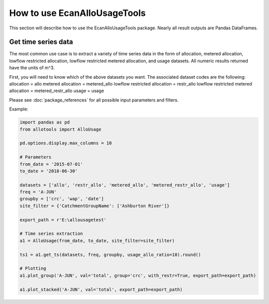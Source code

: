 How to use EcanAlloUsageTools
=============================

This section will describe how to use the EcanAlloUsageTools package. Nearly all result outputs are Pandas DataFrames.

Get time series data
--------------------
The most common use case is to extract a variety of time series data in the form of allocation, metered allocation, lowflow restricted allocation, lowflow restricted metered allocation, and usage datasets. All numeric results returned have the units of m^3.

First, you will need to know which of the above datasets you want.
The associated dataset codes are the following:
allocation = allo
metered allocation = metered_allo
lowflow restricted allocation = restr_allo
lowflow restricted metered allocation = metered_restr_allo
usage = usage

Please see :doc:`package_references` for all possible input parameters and filters.

Example:

.. code:: python

  import pandas as pd
  from allotools import AlloUsage

  pd.options.display.max_columns = 10

  # Parameters
  from_date = '2015-07-01'
  to_date = '2018-06-30'

  datasets = ['allo', 'restr_allo', 'metered_allo', 'metered_restr_allo', 'usage']
  freq = 'A-JUN'
  groupby = ['crc', 'wap', 'date']
  site_filter = {'CatchmentGroupName': ['Ashburton River']}

  export_path = r'E:\allousagetest'

  # Time series extraction
  a1 = AlloUsage(from_date, to_date, site_filter=site_filter)

  ts1 = a1.get_ts(datasets, freq, groupby, usage_allo_ratio=10).round()

  # Plotting
  a1.plot_group('A-JUN', val='total', group='crc', with_restr=True, export_path=export_path)

  a1.plot_stacked('A-JUN', val='total', export_path=export_path)
